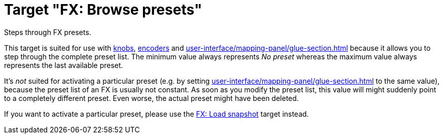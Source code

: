 [#fx-browse-presets]
= Target "FX: Browse presets"

Steps through FX presets.

This target is suited for use with xref:further-concepts/mapping-concepts.adoc#knob[knobs], xref:further-concepts/mapping-concepts.adoc#rotary-endless-encoder[encoders] and xref:user-interface/mapping-panel/glue-section.adoc#incremental-button[] because it allows you to step through the complete preset list.
The minimum value always represents _No preset_ whereas the maximum value always represents the last available preset.

It's _not_ suited for activating a particular preset (e.g. by setting xref:user-interface/mapping-panel/glue-section.adoc#target-min-max[] to the same value), because the preset list of an FX is usually not constant.
As soon as you modify the preset list, this value will might suddenly point to a completely different preset.
Even worse, the actual preset might have been deleted.

If you want to activate a particular preset, please use the xref:targets/fx-targets/fx-load-snapshot.adoc#fx-load-snapshot[FX: Load snapshot] target instead.